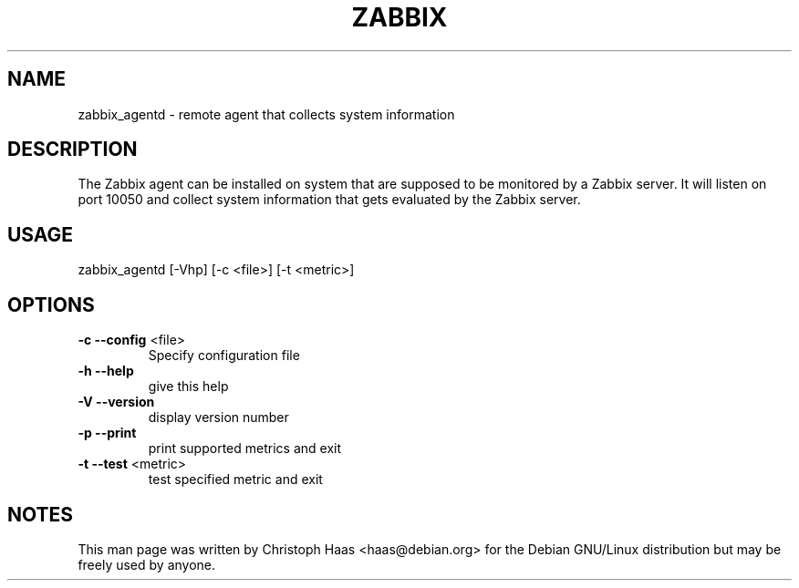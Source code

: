 .\" DO NOT MODIFY THIS FILE!  It was generated by help2man 1.36.
.TH ZABBIX "8" "October 2009" "ZABBIX Agent" "User Commands"
.SH NAME
zabbix_agentd \- remote agent that collects system information
.SH DESCRIPTION
The Zabbix agent can be installed on system that are supposed to be monitored
by a Zabbix server. It will listen on port 10050 and collect system information
that gets evaluated by the Zabbix server.
.SH USAGE
zabbix_agentd [\-Vhp] [\-c <file>] [\-t <metric>]
.SH OPTIONS
.TP
\fB\-c\fR \fB\-\-config\fR <file>
Specify configuration file
.TP
\fB\-h\fR \fB\-\-help\fR
give this help
.TP
\fB\-V\fR \fB\-\-version\fR
display version number
.TP
\fB\-p\fR \fB\-\-print\fR
print supported metrics and exit
.TP
\fB\-t\fR \fB\-\-test\fR <metric>
test specified metric and exit
.SH NOTES
This man page was written by Christoph Haas <haas@debian.org> for the Debian
GNU/Linux distribution but may be freely used by anyone.
